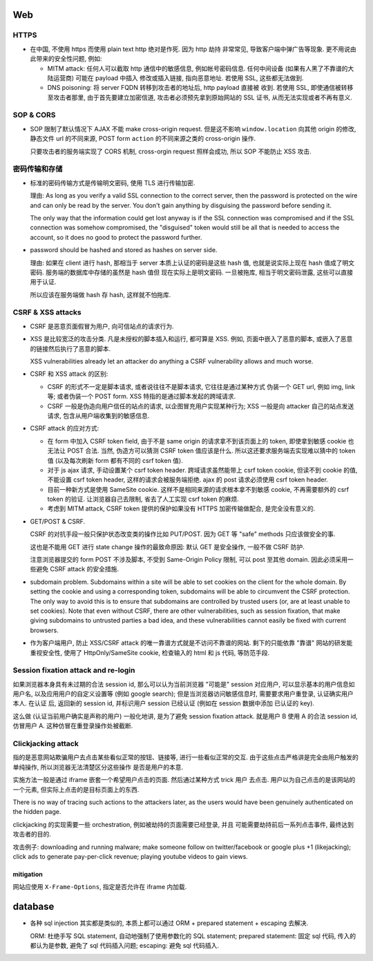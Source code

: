 Web
===

HTTPS
-----
- 在中国, 不使用 https 而使用 plain text http 绝对是作死. 因为 http 劫持
  非常常见, 导致客户端中弹广告等现象. 更不用说由此带来的安全性问题, 例如:

  * MITM attack: 任何人可以截取 http 通信中的敏感信息, 例如帐号密码信息.
    任何中间设备 (如果有人黑了不靠谱的大陆运营商) 可能在 payload 中插入
    修改或插入链接, 指向恶意地址. 若使用 SSL, 这些都无法做到.

  * DNS poisoning: 将 server FQDN 转移到攻击者的地址后, http payload 直接被
    收到. 若使用 SSL, 即使通信被转移至攻击者那里, 由于首先要建立加密信道,
    攻击者必须预先拿到原始网站的 SSL 证书, 从而无法实现或者不再有意义.

SOP & CORS
----------
- SOP 限制了默认情况下 AJAX 不能 make cross-origin request. 但是这不影响
  ``window.location`` 向其他 origin 的修改, 静态文件 url 的不同来源, POST form
  ``action`` 的不同来源之类的 cross-origin 操作.

  只要攻击者的服务端实现了 CORS 机制, cross-orgin request 照样会成功, 所以
  SOP 不能防止 XSS 攻击.

密码传输和存储
--------------

- 标准的密码传输方式是传输明文密码, 使用 TLS 进行传输加密.

  理由:
  As long as you verify a valid SSL connection to the correct server,
  then the password is protected on the wire and can only be read by
  the server. You don't gain anything by disguising the password before
  sending it.

  The only way that the information could get lost anyway is if the SSL
  connection was compromised and if the SSL connection was somehow compromised,
  the "disguised" token would still be all that is needed to access the account,
  so it does no good to protect the password further.

- password should be hashed and stored as hashes on server side.

  理由: 如果在 client 进行 hash, 那相当于 server 本质上认证的密码是这些 hash 值,
  也就是说实际上现在 hash 值成了明文密码. 服务端的数据库中存储的虽然是 hash 值但
  现在实际上是明文密码. 一旦被拖库, 相当于明文密码泄露, 这些可以直接用于认证.

  所以应该在服务端做 hash 存 hash, 这样就不怕拖库.

CSRF & XSS attacks
------------------
* CSRF 是恶意页面假冒为用户, 向可信站点的请求行为.

* XSS 是比较宽泛的攻击分类. 凡是未授权的脚本插入和运行, 都可算是 XSS. 例如,
  页面中嵌入了恶意的脚本, 或嵌入了恶意的链接然后执行了恶意的脚本.

  XSS vulnerabilities already let an attacker do anything a CSRF vulnerability
  allows and much worse.

* CSRF 和 XSS attack 的区别:

  - CSRF 的形式不一定是脚本请求, 或者说往往不是脚本请求, 它往往是通过某种方式
    伪装一个 GET url, 例如 img, link 等; 或者伪装一个 POST form.
    XSS 特指的是通过脚本发起的跨域请求.

  - CSRF 一般是伪造向用户信任的站点的请求, 以企图冒充用户实现某种行为;
    XSS 一般是向 attacker 自己的站点发送请求, 包含从用户端收集到的敏感信息.

* CSRF attack 的应对方式:

  - 在 form 中加入 CSRF token field, 由于不是 same origin 的请求拿不到该页面上的
    token, 即使拿到敏感 cookie 也无法让 POST 合法. 当然, 伪造方可以猜测 CSRF token
    值应该是什么. 所以这还要求服务端去实现难以猜中的 token 值 (以及每次刷新 form
    都有不同的 csrf token 值).

  - 对于 js ajax 请求, 手动设置某个 csrf token header. 跨域请求虽然能带上
    csrf token cookie, 但读不到 cookie 的值, 不能设置 csrf token header,
    这样的请求会被服务端拒绝. ajax 的 post 请求必须使用 csrf token header.

  - 目前一种新方式是使用 SameSite cookie. 这样不是相同来源的请求根本拿不到敏感
    cookie, 不再需要额外的 csrf token 的验证. 让浏览器自己去限制, 省去了人工实现
    csrf token 的麻烦.

  - 考虑到 MITM attack, CSRF token 提供的保护如果没有 HTTPS 加密传输做配合,
    是完全没有意义的.

- GET/POST & CSRF.

  CSRF 的对抗手段一般只保护状态改变类的操作比如 PUT/POST. 因为 GET 等 "safe"
  methods 只应该做安全的事.

  这也是不能用 GET 进行 state change 操作的最致命原因: 默认 GET 是安全操作,
  一般不做 CSRF 防护.

  注意浏览器提交的 form POST 不涉及脚本, 不受到 Same-Origin Policy 限制, 可以
  post 至其他 domain. 因此必须采用一些避免 CSRF attack 的安全措施.

- subdomain problem.
  Subdomains within a site will be able to set cookies on the client for the
  whole domain. By setting the cookie and using a corresponding token,
  subdomains will be able to circumvent the CSRF protection. The only way to
  avoid this is to ensure that subdomains are controlled by trusted users (or,
  are at least unable to set cookies). Note that even without CSRF, there are
  other vulnerabilities, such as session fixation, that make giving subdomains
  to untrusted parties a bad idea, and these vulnerabilities cannot easily be
  fixed with current browsers.

- 作为客户端用户, 防止 XSS/CSRF attack 的唯一靠谱方式就是不访问不靠谱的网站.
  剩下的只能依靠 "靠谱" 网站的研发能重视安全性, 使用了 HttpOnly/SameSite cookie,
  检查输入的 html 和 js 代码, 等防范手段.

Session fixation attack and re-login
------------------------------------
如果浏览器本身具有未过期的合法 session id, 那么可以认为当前浏览器 "可能是" session
对应用户, 可以显示基本的用户信息如用户名, 以及应用用户的自定义设置等 (例如 google
search); 但是当浏览器访问敏感信息时, 需要要求用户重登录, 认证确实用户本人. 在认证
后, 返回新的 session id, 并标识用户 session 已经认证 (例如在 session 数据中添加
已认证的 key).

这么做 (认证当前用户确实是声称的用户) 一般化地讲, 是为了避免 session fixation attack.
就是用户 B 使用 A 的合法 session id, 仿冒用户 A. 这种仿冒在重登录操作处被截断.

Clickjacking attack
-------------------
指的是恶意网站欺骗用户去点击某些看似正常的按钮、链接等, 进行一些看似正常的交互.
由于这些点击严格讲是完全由用户触发的单纯操作, 所以浏览器无法清楚区分这些操作
是否是用户的本意.

实施方法一般是通过 iframe 嵌套一个希望用户点击的页面. 然后通过某种方式 trick 用户
去点击. 用户以为自己点击的是该网站的一个元素, 但实际上点击的是目标页面上的东西.

There is no way of tracing such actions to the attackers later, as the users
would have been genuinely authenticated on the hidden page.

clickjacking 的实现需要一些 orchestration, 例如被劫持的页面需要已经登录, 并且
可能需要劫持前后一系列点击事件, 最终达到攻击者的目的.

攻击例子: downloading and running malware; make someone follow on twitter/facebook
or google plus +1 (likejacking); click ads to generate pay-per-click revenue;
playing youtube videos to gain views.

mitigation
~~~~~~~~~~
网站应使用 ``X-Frame-Options``, 指定是否允许在 iframe 内加载.

database
========
- 各种 sql injection 其实都是类似的, 本质上都可以通过 ORM + prepared statement +
  escaping 去解决.

  ORM: 杜绝手写 SQL statement, 自动地强制了使用参数化的 SQL statement;
  prepared statement: 固定 sql 代码, 传入的都认为是参数, 避免了 sql 代码插入问题;
  escaping: 避免 sql 代码插入.
